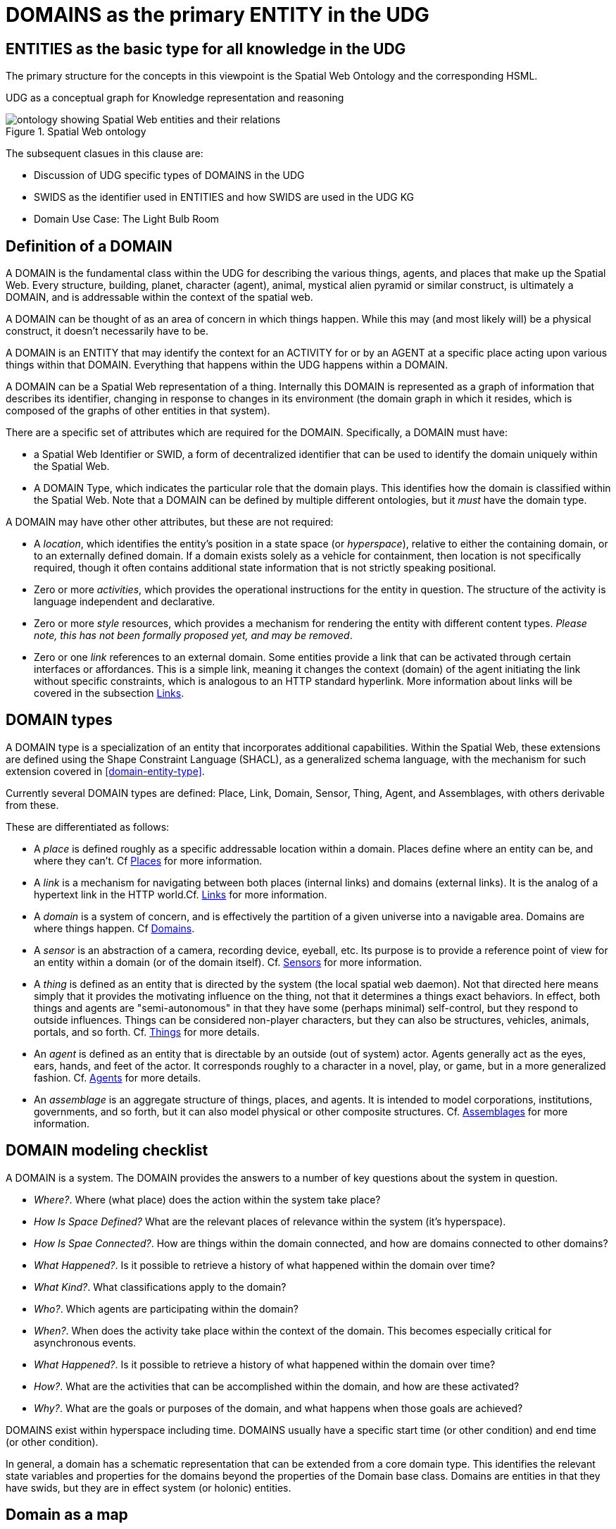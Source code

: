 [[domains]]
= DOMAINS as the primary ENTITY in the UDG

== ENTITIES as the basic type for all knowledge in the UDG

The primary structure for the concepts in this viewpoint is the Spatial Web
Ontology and the corresponding HSML.

UDG as a conceptual graph for Knowledge representation and reasoning


[[spatial_web_ontology]]
.Spatial Web ontology
image::spatial_web_ontology.png[ontology showing Spatial Web entities and their relations]

The subsequent clasues in this clause are:

** Discussion of UDG specific types of DOMAINS in the UDG
** SWIDS as the identifier used in ENTITIES and how SWIDS are used in the UDG KG
** Domain Use Case: The Light Bulb Room

== Definition of a DOMAIN

A DOMAIN is the fundamental class within the UDG for describing the various
things, agents, and places that make up the Spatial Web. Every structure,
building, planet, character (agent), animal, mystical alien pyramid or similar
construct, is ultimately a DOMAIN, and is addressable within the context of the
spatial web.

A DOMAIN  can be thought of as an area of concern in which things happen. While
this may (and most likely will) be a physical construct, it doesn't necessarily
have to be.

A DOMAIN is an ENTITY that may identify the context for an ACTIVITY for or by an
AGENT at a specific place acting upon various things within that DOMAIN.
Everything that happens within the UDG happens within a DOMAIN.

A DOMAIN can be a Spatial Web representation of a thing. Internally this DOMAIN
is represented as a graph of information that describes its identifier, changing
in response to changes in its environment (the domain graph in which it resides,
which is composed of the graphs of other entities in that system).

There are a specific set of attributes which are required for the DOMAIN.
Specifically, a DOMAIN must have:

* a Spatial Web Identifier or SWID, a form of decentralized identifier that can
be used to identify the domain uniquely within the Spatial Web.

* A DOMAIN Type, which indicates the particular role that the domain plays. This
identifies how the domain is classified within the Spatial Web. Note that a
DOMAIN can be defined by multiple different ontologies, but it _must_ have the
domain type.

A DOMAIN may have other other attributes, but these are not required:

* A __location__, which identifies the entity's position in a state space (or
__hyperspace__), relative to either the containing domain, or to an externally
defined domain. If a domain exists solely as a vehicle for containment, then
location is not specifically required, though it often contains additional state
information that is not strictly speaking positional.

* Zero or more __activities__, which provides the operational instructions for
the entity in question. The structure of the activity is language independent
and declarative.

* Zero or more __style__ resources, which provides a mechanism for rendering the
entity with different content types. _Please note, this has not been formally
proposed yet, and may be removed_.

* Zero or one __link__ references to an external domain. Some entities provide a
link that can be activated through certain interfaces or affordances. This is a
simple link, meaning it changes the context (domain) of the agent initiating the
link without specific constraints, which is analogous to an HTTP standard
hyperlink. More information about links will be covered in the subsection
<<links,Links>>.


== DOMAIN types

A DOMAIN type is a specialization of an entity that incorporates additional
capabilities. Within the Spatial Web, these extensions are defined using the
Shape Constraint Language (SHACL), as a generalized schema language, with the
mechanism for such extension covered in <<domain-entity-type>>.

Currently several DOMAIN types are defined: Place, Link, Domain, Sensor, Thing,
Agent, and Assemblages, with others derivable from these.

These are differentiated as follows:

* A __place__ is defined roughly as a specific addressable location within a
domain. Places define where an entity can be, and where they can't. Cf
<<places,Places>> for more information.

* A __link__ is a mechanism for navigating between both places (internal links)
and domains (external links). It is the analog of a hypertext link in the HTTP
world.Cf. <<links,Links>> for more information.

* A __domain__ is a system of concern, and is effectively the partition of a
given universe into a navigable area. Domains are where things happen. Cf
<<domains,Domains>>.

* A __sensor__ is an abstraction of a camera, recording device, eyeball, etc.
Its purpose is to provide a reference point of view for an entity within a
domain (or of the domain itself).  Cf. <<sensors,Sensors>> for more
information.

* A __thing__ is defined as an entity that is directed by the system (the local
spatial web daemon). Not that directed here means simply that it provides the
motivating influence on the thing, not that it determines a things exact
behaviors. In effect, both things and agents are "semi-autonomous" in that they
have some (perhaps minimal) self-control, but they respond to outside
influences. Things can be considered non-player characters, but they can also be
structures, vehicles, animals, portals, and so forth. Cf. link:#things[Things]
for more details.

* An __agent__ is defined as an entity that is directable by an outside (out of
system) actor. Agents generally act as the eyes, ears, hands, and feet of the
actor. It corresponds roughly to a character in a novel, play, or game, but in a
more generalized fashion. Cf. <<agents,Agents>> for more details.

* An __assemblage__ is an aggregate structure of things, places, and agents. It
is intended to model corporations, institutions, governments, and so forth, but
it can also model physical or other composite structures.  Cf.
link:#assemblages[Assemblages] for more information.

== DOMAIN modeling checklist

A DOMAIN is a system. The DOMAIN provides the answers to a number of key
questions about the system in question.

* __Where?__. Where (what place) does the action within the system take place?
* __How Is Space Defined?__ What are the relevant places of relevance within the system (it's hyperspace).
* __How Is Spae Connected?__. How are things within the domain connected, and how are domains connected to other domains?
* __What Happened?__. Is it possible to retrieve a history of what happened within the domain over time?
* __What Kind?__. What classifications apply to the domain?
* __Who?__. Which agents are participating within the domain?
* __When?__. When does the activity take place within the context of the domain. This becomes especially critical for asynchronous events.
* __What Happened?__. Is it possible to retrieve a history of what happened within the domain over time?
* __How?__. What are the activities that can be accomplished within the domain, and how are these activated?
* __Why?__. What are the goals or purposes of the domain, and what happens when those goals are achieved?


DOMAINS exist within hyperspace including time. DOMAINS usually have a specific
start time (or other condition) and end time (or other condition).

In general, a domain has a schematic representation that can be extended from a
core domain type. This identifies the relevant state variables and properties
for the domains beyond the properties of the Domain base class. Domains are
entities in that they have swids, but they are in effect system (or holonic)
entities.


== Domain as a map

A DOMAIN is a model. It provides context for the things within the model, and
also describes a purpose for that model. It is, in a very real sense, a __map__,
albeit one that is self-aware and changes dynamically over time, though the
question about what a domain is a map ___of___ is something that is dependent
upon the author or model maker.

Something that is central to the spatial web is that it is __not__ necessarily a
reflection of reality. As with any map, a domain is an abstraction of a
(typically physical) space and the entities that evolve within that space over
time. For instance, one can create a domain showing the London subway system:

image::_116112246_064832377.jpg[London Subway System 2025]

The domain can even be seen as a representation showing where the individual
trains are within that subway system (to a close approximation). Note that such
a map is not necessarily spatially correct - it shows routes and stations, but
these are not positionally correct. In this case, what you are looking at is a
topological construct, simplified to show what is relevant, not necessarily what
is a detailed reflection of the subway on (or in this case under) the ground.

To that end, designing a domain typically comes down to answering a number of
questions:

* __What is this a map of?__ Most maps show things of significance within a given context. Why is the map being created? what is it's purpose? Just as a document exists in the world wide web to inform, entertain, record, and persuade, a domain exists in the spatial web for much the same thing.
* __Does the map change over time?__ Until recently, all maps were effectively just snapshots in time, and it has only been comparatively recently that we could create maps that capture evolution of a system over time.
* __Does the map reflect changes in the real world?__ This is a more subtle question, but an important one. Is there some form of feedback between a physical array of sensors and cameras that drive the evolution of the model, or is the driving factor in the map some form of algorithm or AI (a simulation).
* __Can changes to the map cause changes in the real world?__ Put another way, if a user of the map indicates a change be made to some entity within that map, will that change be reflected in the real world system that the map is a reflection of? Is it interactive?
* __Is the map participatory?__ Are there other agents that can change the state of the map (whether it reflects physical reality or not) and how do they interact with that map? How are changes in the map expressed back to the user.
* __Is the map linked to other maps?__ Does the map describe a comprehensive system, or is it possible to change to a different map based upon linking, tiling or similar system?
* __Does the map have multiple levels of detail (LOD)?__ Can you zoom in on an area to get more detail? Do you need to provide metadata (text and image content)? Is it dynamic?
* __Does the map have persistance?__ When an agent enters the map, will that map reflect changes made to it by others (an environment), or are changes lost between sessions (typical of tours)?
* __Who or what is the intended audience of the map?__ Is this used primarily by humans or by automated systems?

The role of the Spatial Web system is to deliver these different kinds of maps,
to make them integrated and useful across a wide variety of applications. Just
as the world wide web exploded the concept of a library - a collection of
documents - into a world-wide phenomenon, so too does the creation of domains
enable the same thing for maps as a way of perceiving and understanding the
worlds, both real and imagined, around us.

[[agents]]
== Agents Are Not Domains, They Have Domains

One of the long-standing debates within the spatial web working group has been
the distinction between a domain and an agent, what is frequently referred to as
the holonic paradox. A smart city, for instance, is both a domain (a context in
which agents interoperate) and an agent (a thing that has changeable state but
can be treated as a distinct entity).

Ultimately, this distinction can be thought of as a distinction between
__external state__ - the state of an entity as perceived by the environment -
vs. __internal state__, which is the state of the components that make up that
thing relative to one another.

_For purposes of modeling_, all entities have external (extrinsic or perceived) state, however, not all entities necessarily have internal (or intrinsic) state, _within the model_.

[quote]
____
The physical world does not, of course, have such a natural division; the
viscera of a person, for instance, is still in the same "reality" as the outer
form of that person, and that reality extends from the largest scales of the
universe to the smallest quarks. However, the virtual world does not have that
same constraint, and as such it is usually preferable to create holistically
contained models that handle relevant aspects of the system in question.
____

What this means in practice is simple. All domains are effectively bound to
agents as the "inside" of some thing is still connected to that thing. If you
were to create an internal model of yourself, that domain's interactions would
likely have some reflection in your external state. The boundary between
external state and internal state is an interface. If you have a stomach ache,
your expression (one aspect of that interface) will be sour and pained.

By this same reasoning, in the spatial web, the distinction between the domain
where an entity is an agent and the domain representing the internal state of
that entity is a form of link. If I have a special scanner that shows your
insides, what you are seeing is a ___map___ of the "insides" domain through that
link.

[quote]
____
Note again that this is different from reality. An MRI uses a magnetic field
sensor coupled with strong magnets to generate and interpret the internals of a
person, but an endoscopy actually creates an agent (the camera end of a fiber
optic cable) that invades that domain. In the virtual world, on the other hand,
the camera becomes a part of the internal domain but acts as an interface to
create a map or view of the internal domain to display within the context of the
external domain.
____

This relationship can be seen as follows:

[source,mermaid]
----
graph LR

    baseAgent[<b>Agent</b><br>Base Agent]
    subgraph agentDomain[<b>Domain:</b>Agent Domain]
       proxyDomain[<b>Domain</b><br>Proxy Domain]
       childAgent[<b>Agent</b><br>Child Agent]
       proxyDomain -->|has Agent| childAgent
    end
    baseAgent -->|has Domain| agentDomain
----

In this case, the agent has a property called `hsml:hasDomain`. This points to a
named graph, with the name being the IRI for the agent's domain. Within the
named graph, there exists a proxy domain (probably a blank node), that acts as
the representative of the base agent within the subordinated domain graph.

The named graph represents a ___Markov Boundary___.

One final point before digging into links. In theory, an agent can have multiple
domains that represent different aspects or systems for that agent. So long as
the domains are completely independent, this is an effective strategy, but if
two domains are descriptive of the same system, then either these domains need
to be linked together in some way or the internal domain needs to model all of
these potentially interrelated subsystems.


== Domains, Links and Hyperspaces

Places have an obvious containment relationship - Earth is made up of
continents, which are made up of ountries, which are made up of cities, which
are made up of even smaller divisions.

Domains are not places, though they might appear to be at first glance. A domain
has a place property that can in fact refer to multiple places. For instance,
one can make up a domain of Red States, a domain of Blue States, and possible a
domain of Purple States in the United States. It also has a Home place property
that acts as a default when the domain is referenced as the target of a link -
this can be thought of as the equivalent of a landing page (or index.html in
HTTP terms).

This creates an interesting phenomenon. The most common form of link within the
UDG is a link from one place to another place typically within the same domain.
The links exist primarily for agents, but an agent may also have the ability to
carry certain things from one place to another within a given domain.

This is different behavior from the way that a link works in HTTP. There,
activating a link sends the browser (the user agent) to a new address. With
HSTP, activating a link will typically move the agent to a new Place within the
domain. In a game environment such as Monopoly, this basically moves the agent's
token to the new place (say from Pennsylvania Ave to Boardwalk). In a game like
chess, each player in effect controls sixteen agents, one for each chess piece
on their side, though they can only control one such agent at any given turn.

This also raises an interesting quandry. Links can be contextual, and are also
not necessarily contiguous. The valid links for a knight agent, for instance, is
L shaped, and it can jump over adjacent squares, but can't jump outside of the
boundaries of the board. The bishop can only move across diagonals, and only
until it encounters a piece of the opposite's side (a capture) or a piece of the
active side (a block). This indicates that the hyperspace of a domain is
topological.

== The Topological Hyperspace

A topological space is one in which direct physical constraints are minimized in
favor of conceptual ones. In effect, a domain consists of a set of places, each
of which is a conceptual node connected by links. The set of all places that are
traversable within the graph makeup the hyperspace for that domain, with the
links in turn controlling access from one place to another within the domain.

[source,mermaid]
----
---
config:
    layout: elk
---
graph LR
    r1[Room1]
    r2[Room2]
    r3[Room3]
    r4[Room4]
    r5[Room5]
    r6[Room6]
    r1 -->|=9758;| r2
    r1 -->|=9919;| r3
    r2 -->|=9919;| r4
    r3 -->|=9758;| r4
    r2 -->|=9758;| r3
    r4 -->|=9719;| r5
    r4 -->|=9758;| r6
----

In this case, the hyperspace for the domain consists of six "rooms", each
connected by links of various types:

* Pointers (&=9758;) represent open links - an agent can move from one room to
the next freely.

* Keys (&=9919;) represent locked links - the agent needs some form of key to
open the link and move to the next room.

* Finally, clocks (&=9719;) represents conditional locks - an external condition
(such as a store being closed for the night) must be met before traversal can
happen.

This is an example of a topological domain. It consists of six Places, but each
Place does not necessarily have to represent a physical location in the real
world. Instead, the place is simply a scope for containment. It could represent
stations in an assembly line, steps in a process, a detailed internal
representation of a given subsystem, and so forth.

The notion of linked places can be used to create an alternative for managing
holonic viewpoints. For instance, if you have a place that represents a car,
there is a link (perhaps the button that releases the latch that holds the hood
closed), which will then take you to an entry place ("room") that contains the
engine compartment, and that lets you in turn dig deeper into the engine, the
battery, the alternator and so forth.

This approach has a number of key advantages - first - you can control access to
various subsystems because they are topological just places within the overall
domain that are constrained by the links that connect them. Because links are
contextual, you can only access certain subsystem if either you (or your agent)
have the relevant key or some external condition is in force.

This also relieves the Spatial Web of having to do heavy extensive physical
mapping. This can be added back in, either by increasing the number of places to
better represent a tighter partitioning of the space, or by providing more
subtle links to create more neighborhoods (these are essentially equivlent
actions).

The hyperspace of the domain then becomes the set of all places within that
domain. This solves another problem that a more physical realization introduces
- determining whether you are at the edge of, or out of the boundaries of, a
physical space. In a topological model, if the place is not in the domain, then
it is not accessible by ANY agent.

== Topological vs Continuous Hyperspace

The topological view is one where a domain consists of a finite number of
discrete places, each with its own SWID.


== Domain Use Case: The Light Bulb Room

This is a simple example of a DOMAIN. The Light Bulb room is a room with a
single switch. The switch can be on or off. When the switch is on, the light is
on. When the switch is off, the light is off.

=== Where

The domain is in a __Place__ that we can call `Light Bulb Room =1`.

Note that for the Domain, there was a template (or base class) called `<Light
Bulb Room>`, specified via a schema language (for the moment, SHACL), that can
both be used to create multiple instances, and to limit the number of instances
so created.

This handles the particular situation in which a given instance is tied to a
digital twin as well as the situation where a single long-running domain may
exist. For the light bulb room class (LBR), if the instance was tied to a
physical room, then LBR=1 would need to persist between sessions, which would
mean that the SWID for the room would be persistent for all agents that had
permissions to access the domain.

Note that Place in this case need only be a single value - the Room itself. The
domain is the conceptual room, and there is no real reason to subdivide it into
component places in this very simple model.

=== How Is Space Defined

The operational definition of a hyperspace is the set of all valid places within
a domain. The spatial web (as currently defined) is a discrete spatial system.
What this means in practice is that things are located in specific discrete
Places, and within a domain, an agent moves from one such discrete Place to
another through a link. A Place can describe the specific extent in other terms
(H3, Geometric Tiles, ESRI geometries andso forth) but the domain determines
which of those places are considered valid. This in turn reduces a potentially
intractable geometric description into a graph-oriented topological description.

=== How Is Space Connected

In a __domain__, two or more __places__ are connected by __links__. A link is
analogous to a hypertext link in HTTP. In each domain, there is typically at
least one link from a source place to the __home place__ of the domain. When you
"go to" a domain, you're agent is actually moving to the home place for that
domain, unless another place is explicitly stated.

In the Light Bulb Room, there is only one place defined for that domain, so if
you are coming from the directory domain for the SW Node, then the directory
will contain a link to the LBR=1 place. Unless there is a conditional lock on
the link (you have to satisfy a test condition), you (or more specifically your
agent) can generatlly backtrack across links through the client

=== What

This indicates the things that are bound to the room that are controllable from
within the domain. In this case, there are two distinct things - a light switch
and a lamp. By activating the light switch, you enable the lamp. By deactivating
the light switch, you disable the lamp. In an analog system, of course, what the
light switch does is turn power off to an electrical outlet, but this is an
operational detail that is unimportant to the model.

Note that there are a number of low level Things that will be generally
subclassed. For instance, a lamp is a Meter that can take a value from a range
of values (here [0,1]) A Toggle is a Thing that can take a Boolean value, and
switch from one value to the other when activated. In short, many of these have
a direct correspondance to HTML form components. These are detailed as part of
the Activity specification, which is out of scope for this specification.

=== What Kind

A domain can be classified based upon a conceptual facet value tied to a
specific classication facet (known as the Domain taxonomy). The specific facet
can be given as a subproperty of this depending on the definition given within
the associated shape.

Everything is shape based rather than class based. This means that you can use
combinations of facets to determine which property shapes apply to a given
entity, which in turn means that you are not as dependent upon RDFS based
supclass/subproperty inheritance.

In the case of the Light Room =1,onw such classification might be IoTDevice,
while another may be Purpose:Illumination or something similar.

=== Who

This indicates the agent(s) that are currently within the context of the room.
There may be zero or more agents in the room at any given point, though the
domain model could be set up to limit the number of agents that can occupy a
given place at a certain time. This creates a crude physics.

Note that in this model as well, there is no indication about the agents are, or
what priorities they have. In general, if one agent turns the light on and the
other turns it off, then the system will reflect the current state from the last
activity that occurred.

Agents can move from one place to another (see <<places,Places>> for more information).

=== When

Each domain has a clock. Typically, such clocks can be defined in terms of a
Spatial Web Node chronometer that is specific to the host (to the extent that in
many cases, the domain can refer to a specific "System Clock", which is the
default chronometer when not otherwise supplied). Note that this is used
primarily to control timing and action within system on the part of autonomous
entities, and in general is NOT synched from one node to the next. A chronometer
is of type Entity:Thing.

Also please note that the chronometer is not technically part of hyperspace. If,
for instance, you had a relativity simulation, then the time component of such a
transformation would be treated as a coordinate in the hyperspace system (if you
are doing Lorenz Transformations, for instance), but this is only peripherally
related to the domain chronometer. The chronometer is, however, a key part of
maintaining a domain history (see link:=whatHappened[What Happened?].

=== What Happened

Each domain manages its own queue indicating relevant state change reports that
are updated as part of the activity. This becomes the history of the domain. In
this case, every time that the switch is flipped, the context of the domain for
those things maintaining a history get written to the queue, indicating who
initiated the action and what the state of the light (the meter) was at the
time. This effectively creates a recording of the session, and in theory should
be transformable to reproduce the state transitions of the system.

EDITOR: The depth of the queue will obviously be dependent upon system
resources, and may be in a condensed serialized format. The exact mechanism for
how this works is still TBD.

=== How

One of the roles of the chronometer is to indicate when a given domain should
check to see if an expressed contextual configuration is in place (typically by
querying the graph) and if it is, to then cause some activity within the domain.
These are domain specific, such as expressing representations of the domain to
an external channel.

EDITOR: The details of Activity are still being worked out, and will be updated
accordingly here.

=== Why

Most domains have objectives and goals. A remote drone domain, for instance,
exists to get the drone to a target, perform a function, and hopefully return
safely. These objectives typically will put the domain into a different state
(Reset, Archive, Delete, etc.) In a game, these are the conditions that end the
game and determine the winner. In a story, this is The End. In a device
controller, this the termination of the updates to the devices in question. When
the domain is instantiated, the why is set up as an end condition and is
evaluated as part of the processing cycle for the domain.

== UDG SWIDs and Aliases

=== UDG and SWIDs

All resources within th Universal Domain Graph have some form of a __Spatial Web
Identifier__ also known as a __SWID__. The SWID serves a number of purposes:

* A SWID is a __W3C Decentralized Identifier__ (__DiD__), and is used as a mechanism to make claims (assertions) about specific facts with a form of verification backing up those claims. This is known as a __Verifiable Credential__ or (__VC__).
* The SWID identifies the resource uniquely within the spatial web network. In this regard, the SWID acts as an (indirect) IRI.
* SWIDs are also used to establish links between resources. Because the VC for the SWID can hold multiple potential values, such links typically are used to combine SW Node information with Domain and Entity resolution.
* SWIDs are also used to resolve __nodelink__ connections between different nodes in the SW Node Graph, making it possible to bind together nodes in networks. In this case, the __nodelink document__ identifies both authentication and address information for different nodes within the spatial web.

=== Aliases

It should be noted that such SWIDs are not directly Uniform Resource Locators
(URLs) in the WWW sense. In the Spatial Web, one or more *__aliases__* can be
assigned to a SWID that is intended to locate a resource, but the actual
"physical" address for the resource is contained within the SWID certificate. In
effect, the alias is analogous to a HTTP domain name mapping to an IPV6 address,
but in this case the "domain name" alias maps to a SWID, which then maps to the
corresponding IPV6.

[source,mermaid]
----
flowchart LR
Alias --> SWID1 --> doc["Verifiable<br>Credential"]
doc --> SWNode[Spatial Web Node]
doc --> Domain[Reference Domain]
----

One key difference between HTTP and HSTP is that there is no GET
parameterization on SWIDs. An alias could have such a paremeterization of
course, but it becomes the role of the alias resolver to convert this into a
corresponding HSML message, which then gets passed as an HSTP post message.

The specific form of aliases is still to be determined.

== Domain Use Case: The Light Bulb Room

This is a simple example of a DOMAIN. The Light Bulb room is a room with a
single switch. The switch can be on or off. When the switch is on, the light is
on. When the switch is off, the light is off.

=== Where

The domain is in a __Place__ that we can call `Light Bulb Room =1`. Note that
for the Domain, there was a template (or base class) called `<Light Bulb Room>`,
specified via a schema language (for the moment, SHACL), that can both be used
to create multiple instances, and to limit the number of instances so created.

This handles the particular situation in which a given instance is tied to a
digital twin as well as the situation where a single long-running domain may
exist. For the light bulb room class (LBR), if the instance was tied to a
physical room, then LBR=1 would need to persist between sessions, which would
mean that the SWID for the room would be persistent for all agents that had
permissions to access the domain.

Note that Place in this case need only be a single value - the Room itself. The
domain is the conceptual room, and there is no real reason to subdivide it into
component places in this very simple model.

=== How Is Space Defined

The operational definition of a hyperspace is the set of all valid places within
a domain. The spatial web (as currently defined) is a discrete spatial system.
What this means in practice is that things are located in specific discrete
Places, and within a domain, an agent moves from one such discrete Place to
another through a link. A Place can describe the specific extent in other terms
(H3, Geometric Tiles, ESRI geometries andso forth) but the domain determines
which of those places are considered valid. This in turn reduces a potentially
intractable geometric description into a graph-oriented topological description.

=== How Is Space Connected

In a __domain__, two or more __places__ are connected by __links__. A link is
analogous to a hypertext link in HTTP. In each domain, there is typically at
least one link from a source place to the __home place__ of the domain. When you
"go to" a domain, you're agent is actually moving to the home place for that
domain, unless another place is explicitly stated.

In the Light Bulb Room, there is only one place defined for that domain, so if
you are coming from the directory domain for the SW Node, then the directory
will contain a link to the LBR=1 place. Unless there is a conditional lock on
the link (you have to satisfy a test condition), you (or more specifically your
agent) can generatlly backtrack across links through the client

=== What

This indicates the things that are bound to the room that are controllable from
within the domain. In this case, there are two distinct things - a light switch
and a lamp. By activating the light switch, you enable the lamp. By deactivating
the light switch, you disable the lamp. In an analog system, of course, what the
light switch does is turn power off to an electrical outlet, but this is an
operational detail that is unimportant to the model.

Note that there are a number of low level Things that will be generally
subclassed. For instance, a lamp is a Meter that can take a value from a range
of values (here [0,1]) A Toggle is a Thing that can take a Boolean value, and
switch from one value to the other when activated. In short, many of these have
a direct correspondance to HTML form components. These are detailed as part of
the Activity specification, which is out of scope for this specification.

=== What Kind

A domain can be classified based upon a conceptual facet value tied to a
specific classication facet (known as the Domain taxonomy). The specific facet
can be given as a subproperty of this depending on the definition given within
the associated shape.

Everything is shape based rather than class based. This means that you can use
combinations of facets to determine which property shapes apply to a given
entity, which in turn means that you are not as dependent upon RDFS based
supclass/subproperty inheritance.

In the case of the Light Room =1,onw such classification might be IoTDevice,
while another may be Purpose:Illumination or something similar.

=== Who

This indicates the agent(s) that are currently within the context of the room.
There may be zero or more agents in the room at any given point, though the
domain model could be set up to limit the number of agents that can occupy a
given place at a certain time. This creates a crude physics.

Note that in this model as well, there is no indication about the agents are, or
what priorities they have. In general, if one agent turns the light on and the
other turns it off, then the system will reflect the current state from the last
activity that occurred.

Agents can move from one place to another (see <<places,Places>> for more information).

=== When

Each domain has a clock. Typically, such clocks can be defined in terms of a
Spatial Web Node chronometer that is specific to the host (to the extent that in
many cases, the domain can refer to a specific "System Clock", which is the
default chronometer when not otherwise supplied). Note that this is used
primarily to control timing and action within system on the part of autonomous
entities, and in general is NOT synched from one node to the next. A chronometer
is of type Entity:Thing.

Also please note that the chronometer is not technically part of hyperspace. If,
for instance, you had a relativity simulation, then the time component of such a
transformation would be treated as a coordinate in the hyperspace system (if you
are doing Lorenz Transformations, for instance), but this is only peripherally
related to the domain chronometer. The chronometer is, however, a key part of
maintaining a domain history (see link:=whatHappened[What Happened?].

=== What Happened

Each domain manages its own queue indicating relevant state change reports that
are updated as part of the activity. This becomes the history of the domain. In
this case, every time that the switch is flipped, the context of the domain for
those things maintaining a history get written to the queue, indicating who
initiated the action and what the state of the light (the meter) was at the
time. This effectively creates a recording of the session, and in theory should
be transformable to reproduce the state transitions of the system.

EDITOR: The depth of the queue will obviously be dependent upon system
resources, and may be in a condensed serialized format. The exact mechanism for
how this works is still TBD.

=== How

One of the roles of the chronometer is to indicate when a given domain should
check to see if an expressed contextual configuration is in place (typically by
querying the graph) and if it is, to then cause some activity within the domain.
These are domain specific, such as expressing representations of the domain to
an external channel.

EDITOR: The details of Activity are still being worked out, and will be updated
accordingly here.

=== Why

Most domains have objectives and goals. A remote drone domain, for instance,
exists to get the drone to a target, perform a function, and hopefully return
safely. These objectives typically will put the domain into a different state
(Reset, Archive, Delete, etc.) In a game, these are the conditions that end the
game and determine the winner. In a story, this is The End. In a device
controller, this the termination of the updates to the devices in question. When
the domain is instantiated, the why is set up as an end condition and is
evaluated as part of the processing cycle for the domain.


